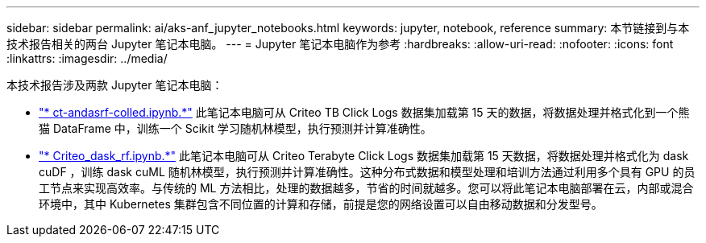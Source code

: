 ---
sidebar: sidebar 
permalink: ai/aks-anf_jupyter_notebooks.html 
keywords: jupyter, notebook, reference 
summary: 本节链接到与本技术报告相关的两台 Jupyter 笔记本电脑。 
---
= Jupyter 笔记本电脑作为参考
:hardbreaks:
:allow-uri-read: 
:nofooter: 
:icons: font
:linkattrs: 
:imagesdir: ../media/


[role="lead"]
本技术报告涉及两款 Jupyter 笔记本电脑：

* link:https://nbviewer.jupyter.org/github/NetAppDocs/netapp-solutions/blob/main/media/CTR-PandasRF-collated.ipynb["* ct-andasrf-colled.ipynb.*"] 此笔记本电脑可从 Criteo TB Click Logs 数据集加载第 15 天的数据，将数据处理并格式化到一个熊猫 DataFrame 中，训练一个 Scikit 学习随机林模型，执行预测并计算准确性。
* link:https://nbviewer.jupyter.org/github/NetAppDocs/netapp-solutions/blob/main/media/criteo_dask_RF.ipynb["* Criteo_dask_rf.ipynb.*"] 此笔记本电脑可从 Criteo Terabyte Click Logs 数据集加载第 15 天数据，将数据处理并格式化为 dask cuDF ，训练 dask cuML 随机林模型，执行预测并计算准确性。这种分布式数据和模型处理和培训方法通过利用多个具有 GPU 的员工节点来实现高效率。与传统的 ML 方法相比，处理的数据越多，节省的时间就越多。您可以将此笔记本电脑部署在云，内部或混合环境中，其中 Kubernetes 集群包含不同位置的计算和存储，前提是您的网络设置可以自由移动数据和分发型号。

